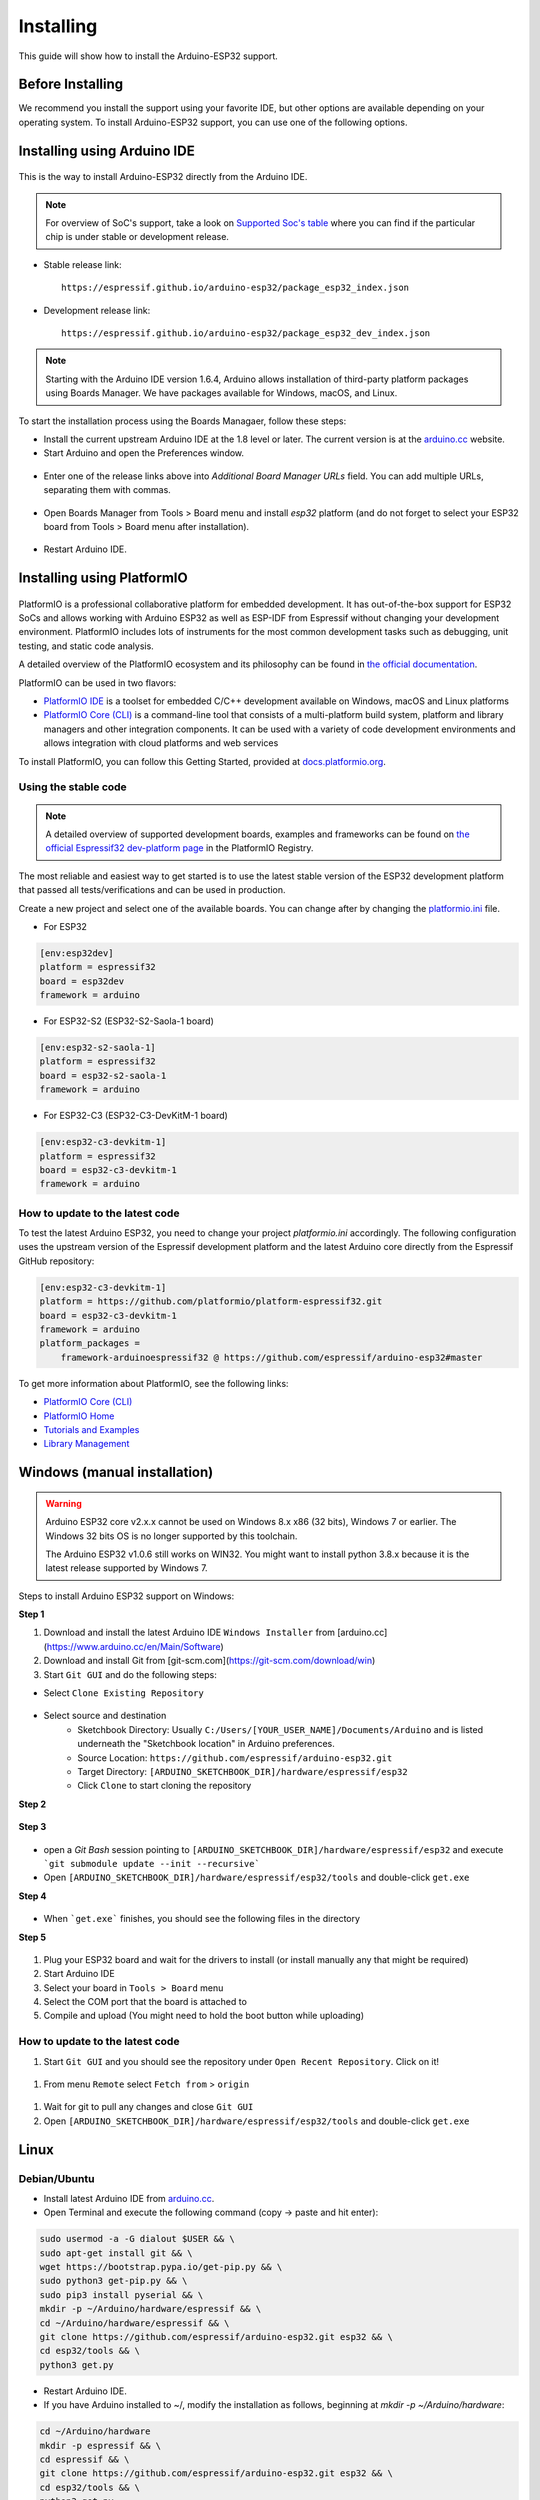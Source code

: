 ##########
Installing
##########

This guide will show how to install the Arduino-ESP32 support.

Before Installing
-----------------

We recommend you install the support using your favorite IDE, but other options are available depending on your operating system. 
To install Arduino-ESP32 support, you can use one of the following options.

Installing using Arduino IDE
----------------------------

.. figure:: ../_static/logo_arduino.png
   :align: center
   :width: 200
   :figclass: align-center

This is the way to install Arduino-ESP32 directly from the Arduino IDE.

.. note::
   For overview of SoC's support, take a look on `Supported Soc's table <https://docs.espressif.com/projects/arduino-esp32/en/latest/getting_started.html#supported-soc-s>`_ where you can find if the particular chip is under stable or development release.

- Stable release link::

   https://espressif.github.io/arduino-esp32/package_esp32_index.json

- Development release link::

   https://espressif.github.io/arduino-esp32/package_esp32_dev_index.json


.. note::
   Starting with the Arduino IDE version 1.6.4, Arduino allows installation of third-party platform 
   packages using Boards Manager. We have packages available for Windows, macOS, and Linux.

To start the installation process using the Boards Managaer, follow these steps:

-  Install the current upstream Arduino IDE at the 1.8 level or later. The current version is at the `arduino.cc`_ website.

-  Start Arduino and open the Preferences window.

.. figure:: ../_static/install_guide_preferences.png
   :align: center
   :width: 600
   :figclass: align-center

-  Enter one of the release links above into *Additional Board Manager URLs* field. You can add multiple URLs, separating them with commas.

.. figure:: ../_static/install_guide_boards_manager_url.png
   :align: center
   :width: 600
   :figclass: align-center

-  Open Boards Manager from Tools > Board menu and install *esp32* platform (and do not forget to select your ESP32 board from Tools > Board menu after installation).

.. figure:: ../_static/install_guide_boards_manager_esp32.png
   :align: center
   :width: 600
   :figclass: align-center

- Restart Arduino IDE.

Installing using PlatformIO
---------------------------

.. figure:: ../_static/logo_pio.png
   :align: center
   :width: 200
   :figclass: align-center

PlatformIO is a professional collaborative platform for embedded development. It has out-of-the-box support for ESP32 SoCs and allows working with Arduino ESP32 as well as ESP-IDF from Espressif without changing your development environment. PlatformIO includes lots of instruments for the most common development tasks such as debugging, unit testing, and static code analysis.

A detailed overview of the PlatformIO ecosystem and its philosophy can be found in `the official documentation <https://docs.platformio.org/en/latest/core/index.html>`_.

PlatformIO can be used in two flavors:

- `PlatformIO IDE <https://platformio.org/platformio-ide>`_ is a toolset for embedded C/C++ development available on Windows, macOS and Linux platforms

- `PlatformIO Core (CLI) <https://docs.platformio.org/en/latest/core/index.html>`_ is a command-line tool that consists of a multi-platform build system, platform and library managers and other integration components. It can be used with a variety of code development environments and allows integration with cloud platforms and web services

To install PlatformIO, you can follow this Getting Started, provided at `docs.platformio.org`_.

Using the stable code
*********************

.. note::
   A detailed overview of supported development boards, examples and frameworks can be found on `the official Espressif32 dev-platform page <https://registry.platformio.org/platforms/platformio/espressif32>`_ in the PlatformIO Registry.

The most reliable and easiest way to get started is to use the latest stable version of the ESP32 development platform that passed all tests/verifications and can be used in production.

Create a new project and select one of the available boards. You can change after by changing the `platformio.ini <https://docs.platformio.org/en/latest/projectconf/index.html>`_ file.

- For ESP32

.. code-block:: bash

   [env:esp32dev]
   platform = espressif32
   board = esp32dev
   framework = arduino

- For ESP32-S2 (ESP32-S2-Saola-1 board)

.. code-block:: bash

   [env:esp32-s2-saola-1]
   platform = espressif32
   board = esp32-s2-saola-1
   framework = arduino

- For ESP32-C3 (ESP32-C3-DevKitM-1 board)

.. code-block:: bash

   [env:esp32-c3-devkitm-1]
   platform = espressif32
   board = esp32-c3-devkitm-1
   framework = arduino

How to update to the latest code
********************************

To test the latest Arduino ESP32, you need to change your project *platformio.ini* accordingly.
The following configuration uses the upstream version of the Espressif development platform and the latest Arduino core directly from the Espressif GitHub repository:

.. code-block:: bash

   [env:esp32-c3-devkitm-1]
   platform = https://github.com/platformio/platform-espressif32.git
   board = esp32-c3-devkitm-1
   framework = arduino
   platform_packages =
       framework-arduinoespressif32 @ https://github.com/espressif/arduino-esp32#master


To get more information about PlatformIO, see the following links:

- `PlatformIO Core (CLI) <https://docs.platformio.org/en/latest/core/index.html>`_

- `PlatformIO Home <https://docs.platformio.org/en/latest/home/index.html>`_

- `Tutorials and Examples <https://docs.platformio.org/en/latest/tutorials/index.html>`_

- `Library Management <https://docs.platformio.org/en/latest/librarymanager/index.html>`_


Windows (manual installation)
-----------------------------

.. warning:: Arduino ESP32 core v2.x.x cannot be used on Windows 8.x x86 (32 bits), Windows 7 or earlier. The Windows 32 bits OS is no longer supported by this toolchain.

   The Arduino ESP32 v1.0.6 still works on WIN32. You might want to install python 3.8.x because it is the latest release supported by Windows 7.

Steps to install Arduino ESP32 support on Windows:

**Step 1**

1. Download and install the latest Arduino IDE ``Windows Installer`` from [arduino.cc](https://www.arduino.cc/en/Main/Software)
2. Download and install Git from [git-scm.com](https://git-scm.com/download/win)
3. Start ``Git GUI`` and do the following steps:

- Select ``Clone Existing Repository``

.. figure:: ../_static/win-gui-1.png
   :align: center
   :width: 600
   :figclass: align-center

- Select source and destination
   - Sketchbook Directory: Usually ``C:/Users/[YOUR_USER_NAME]/Documents/Arduino`` and is listed underneath the "Sketchbook location" in Arduino preferences.
   - Source Location: ``https://github.com/espressif/arduino-esp32.git``
   - Target Directory: ``[ARDUINO_SKETCHBOOK_DIR]/hardware/espressif/esp32``
   - Click ``Clone`` to start cloning the repository

**Step 2**

.. figure:: ../_static/win-gui-2.png
   :align: center
   :figclass: align-center

**Step 3**

.. figure:: ../_static/win-gui-3.png
   :align: center
   :figclass: align-center

- open a `Git Bash` session pointing to ``[ARDUINO_SKETCHBOOK_DIR]/hardware/espressif/esp32`` and execute ```git submodule update --init --recursive``` 
- Open ``[ARDUINO_SKETCHBOOK_DIR]/hardware/espressif/esp32/tools`` and double-click ``get.exe``

**Step 4**

.. figure:: ../_static/win-gui-4.png
   :align: center
   :figclass: align-center

- When ```get.exe``` finishes, you should see the following files in the directory

**Step 5**

.. figure:: ../_static/win-gui-5.png
   :align: center
   :figclass: align-center

1. Plug your ESP32 board and wait for the drivers to install (or install manually any that might be required)
2. Start Arduino IDE
3. Select your board in ``Tools > Board`` menu
4. Select the COM port that the board is attached to
5. Compile and upload (You might need to hold the boot button while uploading)

.. figure:: ../_static/arduino-ide.png
   :align: center
   :figclass: align-center

How to update to the latest code
********************************

1. Start ``Git GUI`` and you should see the repository under ``Open Recent Repository``. Click on it!

.. figure:: ../_static/win-gui-update-1.png
   :align: center
   :figclass: align-center

1. From menu ``Remote`` select ``Fetch from`` > ``origin``

.. figure:: ../_static/win-gui-update-2.png
   :align: center
   :figclass: align-center

1. Wait for git to pull any changes and close ``Git GUI``
2. Open ``[ARDUINO_SKETCHBOOK_DIR]/hardware/espressif/esp32/tools`` and double-click ``get.exe``

.. figure:: ../_static/win-gui-4.png
   :align: center
   :figclass: align-center

Linux
-----

.. figure:: ../_static/logo_linux.png
   :align: center
   :width: 200
   :figclass: align-center

Debian/Ubuntu
*************

- Install latest Arduino IDE from `arduino.cc`_.

- Open Terminal and execute the following command (copy -> paste and hit enter):

.. code-block:: bash

   sudo usermod -a -G dialout $USER && \
   sudo apt-get install git && \
   wget https://bootstrap.pypa.io/get-pip.py && \
   sudo python3 get-pip.py && \
   sudo pip3 install pyserial && \
   mkdir -p ~/Arduino/hardware/espressif && \
   cd ~/Arduino/hardware/espressif && \
   git clone https://github.com/espressif/arduino-esp32.git esp32 && \
   cd esp32/tools && \
   python3 get.py

- Restart Arduino IDE.

- If you have Arduino installed to ~/, modify the installation as follows, beginning at `mkdir -p ~/Arduino/hardware`:

.. code-block:: bash

   cd ~/Arduino/hardware
   mkdir -p espressif && \
   cd espressif && \
   git clone https://github.com/espressif/arduino-esp32.git esp32 && \
   cd esp32/tools && \
   python3 get.py

Fedora
******

- Install the latest Arduino IDE from `arduino.cc`_.

.. note::
   Command ``$ sudo dnf -y install arduino`` will most likely install an older release.

- Open Terminal and execute the following command (copy -> paste and hit enter):

.. code-block:: bash

   sudo usermod -a -G dialout $USER && \
   sudo dnf install git python3-pip python3-pyserial && \
   mkdir -p ~/Arduino/hardware/espressif && \
   cd ~/Arduino/hardware/espressif && \
   git clone https://github.com/espressif/arduino-esp32.git esp32 && \
   cd esp32/tools && \
   python get.py

- Restart Arduino IDE.

openSUSE
********

- Install the latest Arduino IDE from `arduino.cc`_.

- Open Terminal and execute the following command (copy -> paste and hit enter):

.. code-block:: bash

   sudo usermod -a -G dialout $USER && \
   if [ `python --version 2>&1 | grep '2.7' | wc -l` = "1" ]; then \
   sudo zypper install git python-pip python-pyserial; \
   else \
   sudo zypper install git python3-pip python3-pyserial; \
   fi && \
   mkdir -p ~/Arduino/hardware/espressif && \
   cd ~/Arduino/hardware/espressif && \
   git clone https://github.com/espressif/arduino-esp32.git esp32 && \
   cd esp32/tools && \
   python get.py

- Restart Arduino IDE.

macOS
-----

- Install the latest Arduino IDE from `arduino.cc`_.

- Open Terminal and execute the following command (copy -> paste and hit enter):

.. code-block:: bash

   mkdir -p ~/Documents/Arduino/hardware/espressif && \
   cd ~/Documents/Arduino/hardware/espressif && \
   git clone https://github.com/espressif/arduino-esp32.git esp32 && \
   cd esp32/tools && \
   python get.py 

Where ``~/Documents/Arduino`` represents your sketch book location as per "Arduino" > "Preferences" > "Sketchbook location" (in the IDE once started). Adjust the command above accordingly.

- If you get the error below, install through the command line dev tools with `xcode-select --install` and try the command above again:

.. code-block:: bash

   xcrun: error: invalid active developer path (/Library/Developer/CommandLineTools), missing xcrun at: /Library/Developer/CommandLineTools/usr/bin/xcrun

- Run the command:

.. code-block:: bash

   xcode-select --install

- Try ``python3`` instead of ``python`` if you get the error: ``IOError: [Errno socket error] [SSL: TLSV1_ALERT_PROTOCOL_VERSION] tlsv1 alert protocol version (_ssl.c:590)`` when running ``python get.py``

- If you get the following error when running ``python get.py`` urllib.error.URLError: <urlopen error SSL: CERTIFICATE_VERIFY_FAILED, go to Macintosh HD > Applications > Python3.6 folder (or any other python version), and run the following scripts: Install Certificates.command and Update Shell Profile.command

- Restart Arduino IDE.

.. _Arduino.cc: https://www.arduino.cc/en/Main/Software
.. _docs.platformio.org: https://docs.platformio.org/en/latest/integration/ide/pioide.html
